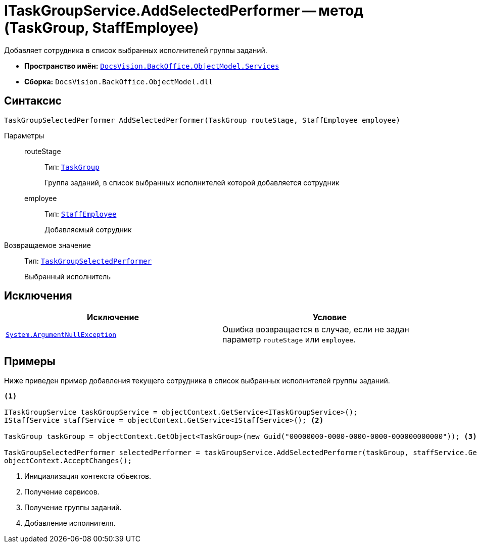 = ITaskGroupService.AddSelectedPerformer -- метод (TaskGroup, StaffEmployee)

Добавляет сотрудника в список выбранных исполнителей группы заданий.

* *Пространство имён:* `xref:BackOffice-ObjectModel-Services-Entities:Services_NS.adoc[DocsVision.BackOffice.ObjectModel.Services]`
* *Сборка:* `DocsVision.BackOffice.ObjectModel.dll`

== Синтаксис

[source,csharp]
----
TaskGroupSelectedPerformer AddSelectedPerformer(TaskGroup routeStage, StaffEmployee employee)
----

Параметры::
routeStage:::
Тип: `xref:BackOffice-ObjectModel-Task:TaskGroup_CL.adoc[TaskGroup]`
+
Группа заданий, в список выбранных исполнителей которой добавляется сотрудник

employee:::
Тип: `xref:BackOffice-ObjectModel-Staff:StaffEmployee_CL.adoc[StaffEmployee]`
+
Добавляемый сотрудник

Возвращаемое значение::
Тип: `xref:BackOffice-ObjectModel-Task:TaskGroupSelectedPerformer_CL.adoc[TaskGroupSelectedPerformer]`
+
Выбранный исполнитель

== Исключения

[cols=",",options="header"]
|===
|Исключение |Условие
|`http://msdn.microsoft.com/ru-ru/library/system.argumentnullexception.aspx[System.ArgumentNullException]` |Ошибка возвращается в случае, если не задан параметр `routeStage` или `employee`.
|===

== Примеры

Ниже приведен пример добавления текущего сотрудника в список выбранных исполнителей группы заданий.

[source,csharp]
----
<.>

ITaskGroupService taskGroupService = objectContext.GetService<ITaskGroupService>();
IStaffService staffService = objectContext.GetService<IStaffService>(); <.>

TaskGroup taskGroup = objectContext.GetObject<TaskGroup>(new Guid("00000000-0000-0000-0000-000000000000")); <.>

TaskGroupSelectedPerformer selectedPerformer = taskGroupService.AddSelectedPerformer(taskGroup, staffService.GetCurrentEmployee()); <.>
objectContext.AcceptChanges();
----
<.> Инициализация контекста объектов.
<.> Получение сервисов.
<.> Получение группы заданий.
<.> Добавление исполнителя.
